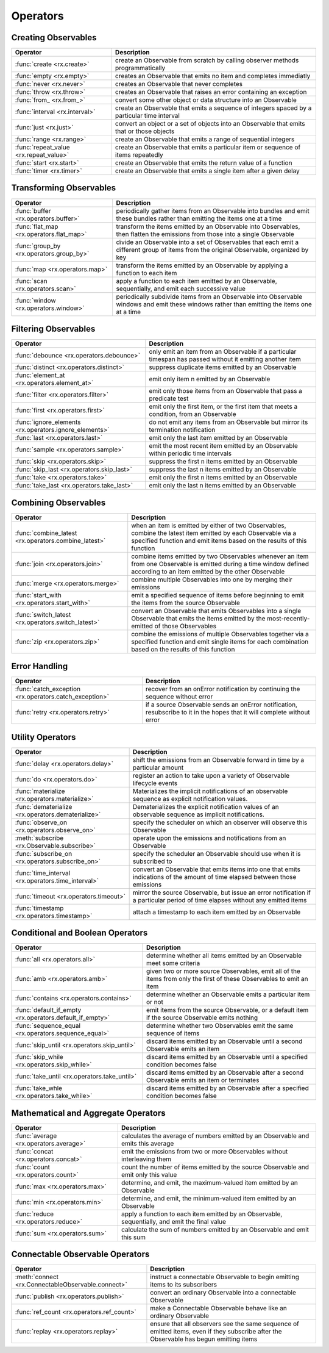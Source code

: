 .. _operators:

Operators
==========

Creating Observables
---------------------


======================================  ================================================
Operator                                            Description
======================================  ================================================
:func:`create <rx.create>`              create an Observable from scratch by calling observer methods programmatically
:func:`empty <rx.empty>`                creates an Observable that emits no item and completes immediatly
:func:`never <rx.never>`                creates an Observable that never completes
:func:`throw <rx.throw>`                creates an Observable that raises an error containing an exception
:func:`from_ <rx.from_>`                convert some other object or data structure into an Observable
:func:`interval <rx.interval>`          create an Observable that emits a sequence of integers spaced by a particular time interval
:func:`just <rx.just>`                  convert an object or a set of objects into an Observable that emits that or those objects
:func:`range <rx.range>`                create an Observable that emits a range of sequential integers
:func:`repeat_value <rx.repeat_value>`  create an Observable that emits a particular item or sequence of items repeatedly
:func:`start <rx.start>`                create an Observable that emits the return value of a function
:func:`timer <rx.timer>`                create an Observable that emits a single item after a given delay
======================================  ================================================

Transforming Observables
------------------------

=========================================   ================================================
Operator                                                    Description
=========================================   ================================================
:func:`buffer <rx.operators.buffer>`        periodically gather items from an Observable into bundles and emit these bundles rather than emitting the items one at a time
:func:`flat_map <rx.operators.flat_map>`    transform the items emitted by an Observable into Observables, then flatten the emissions from those into a single Observable
:func:`group_by <rx.operators.group_by>`    divide an Observable into a set of Observables that each emit a different group of items from the original Observable, organized by key
:func:`map <rx.operators.map>`              transform the items emitted by an Observable by applying a function to each item
:func:`scan <rx.operators.scan>`            apply a function to each item emitted by an Observable, sequentially, and emit each successive value
:func:`window <rx.operators.window>`        periodically subdivide items from an Observable into Observable windows and emit these windows rather than emitting the items one at a time
=========================================   ================================================

Filtering Observables
----------------------

======================================================  ================================================
Operator                                                                Description
======================================================  ================================================
:func:`debounce <rx.operators.debounce>`                only emit an item from an Observable if a particular timespan has passed without it emitting another item
:func:`distinct <rx.operators.distinct>`                suppress duplicate items emitted by an Observable
:func:`element_at <rx.operators.element_at>`            emit only item n emitted by an Observable
:func:`filter <rx.operators.filter>`                    emit only those items from an Observable that pass a predicate test
:func:`first <rx.operators.first>`                      emit only the first item, or the first item that meets a condition, from an Observable
:func:`ignore_elements <rx.operators.ignore_elements>`  do not emit any items from an Observable but mirror its termination notification
:func:`last <rx.operators.last>`                        emit only the last item emitted by an Observable
:func:`sample <rx.operators.sample>`                    emit the most recent item emitted by an Observable within periodic time intervals
:func:`skip <rx.operators.skip>`                        suppress the first n items emitted by an Observable
:func:`skip_last <rx.operators.skip_last>`              suppress the last n items emitted by an Observable
:func:`take <rx.operators.take>`                        emit only the first n items emitted by an Observable
:func:`take_last <rx.operators.take_last>`              emit only the last n items emitted by an Observable
======================================================  ================================================

Combining Observables
----------------------

======================================================  ================================================
Operator                                                                    Description
======================================================  ================================================
:func:`combine_latest <rx.operators.combine_latest>`    when an item is emitted by either of two Observables, combine the latest item emitted by each Observable via a specified function and emit items based on the results of this function
:func:`join <rx.operators.join>`                        combine items emitted by two Observables whenever an item from one Observable is emitted during a time window defined according to an item emitted by the other Observable
:func:`merge <rx.operators.merge>`                      combine multiple Observables into one by merging their emissions
:func:`start_with <rx.operators.start_with>`            emit a specified sequence of items before beginning to emit the items from the source Observable
:func:`switch_latest <rx.operators.switch_latest>`      convert an Observable that emits Observables into a single Observable that emits the items emitted by the most-recently-emitted of those Observables
:func:`zip <rx.operators.zip>`                          combine the emissions of multiple Observables together via a specified function and emit single items for each combination based on the results of this function
======================================================  ================================================

Error Handling
---------------

======================================================  ================================================
Operator                                                                    Description
======================================================  ================================================
:func:`catch_exception <rx.operators.catch_exception>`  recover from an onError notification by continuing the sequence without error
:func:`retry <rx.operators.retry>`                      if a source Observable sends an onError notification, resubscribe to it in the hopes that it will complete without error
======================================================  ================================================

Utility Operators
------------------

======================================================  ================================================
Operator                                                                    Description
======================================================  ================================================
:func:`delay <rx.operators.delay>`                      shift the emissions from an Observable forward in time by a particular amount
:func:`do <rx.operators.do>`                            register an action to take upon a variety of Observable lifecycle events
:func:`materialize <rx.operators.materialize>`          Materializes the implicit notifications of an observable sequence as explicit notification values.
:func:`dematerialize <rx.operators.dematerialize>`      Dematerializes the explicit notification values of an observable sequence as implicit notifications.
:func:`observe_on <rx.operators.observe_on>`            specify the scheduler on which an observer will observe this Observable
:meth:`subscribe <rx.Observable.subscribe>`             operate upon the emissions and notifications from an Observable
:func:`subscribe_on <rx.operators.subscribe_on>`        specify the scheduler an Observable should use when it is subscribed to
:func:`time_interval <rx.operators.time_interval>`      convert an Observable that emits items into one that emits indications of the amount of time elapsed between those emissions
:func:`timeout <rx.operators.timeout>`                  mirror the source Observable, but issue an error notification if a particular period of time elapses without any emitted items
:func:`timestamp <rx.operators.timestamp>`              attach a timestamp to each item emitted by an Observable
======================================================  ================================================

Conditional and Boolean Operators
----------------------------------

==========================================================  ================================================
Operator                                                                        Description
==========================================================  ================================================
:func:`all <rx.operators.all>`                              determine whether all items emitted by an Observable meet some criteria
:func:`amb <rx.operators.amb>`                              given two or more source Observables, emit all of the items from only the first of these Observables to emit an item
:func:`contains <rx.operators.contains>`                    determine whether an Observable emits a particular item or not
:func:`default_if_empty <rx.operators.default_if_empty>`    emit items from the source Observable, or a default item if the source Observable emits nothing
:func:`sequence_equal <rx.operators.sequence_equal>`        determine whether two Observables emit the same sequence of items
:func:`skip_until <rx.operators.skip_until>`                discard items emitted by an Observable until a second Observable emits an item
:func:`skip_while <rx.operators.skip_while>`                discard items emitted by an Observable until a specified condition becomes false
:func:`take_until <rx.operators.take_until>`                discard items emitted by an Observable after a second Observable emits an item or terminates
:func:`take_whle <rx.operators.take_while>`                 discard items emitted by an Observable after a specified condition becomes false
==========================================================  ================================================

Mathematical and Aggregate Operators
-------------------------------------

=========================================   ================================================
Operator                                                    Description
=========================================   ================================================
:func:`average <rx.operators.average>`      calculates the average of numbers emitted by an Observable and emits this average
:func:`concat <rx.operators.concat>`        emit the emissions from two or more Observables without interleaving them
:func:`count <rx.operators.count>`          count the number of items emitted by the source Observable and emit only this value
:func:`max <rx.operators.max>`              determine, and emit, the maximum-valued item emitted by an Observable
:func:`min <rx.operators.min>`              determine, and emit, the minimum-valued item emitted by an Observable
:func:`reduce <rx.operators.reduce>`        apply a function to each item emitted by an Observable, sequentially, and emit the final value
:func:`sum <rx.operators.sum>`              calculate the sum of numbers emitted by an Observable and emit this sum
=========================================   ================================================

Connectable Observable Operators
---------------------------------

=====================================================   ================================================
Operator                                                                Description
=====================================================   ================================================
:meth:`connect <rx.ConnectableObservable.connect>`      instruct a connectable Observable to begin emitting items to its subscribers
:func:`publish <rx.operators.publish>`                  convert an ordinary Observable into a connectable Observable
:func:`ref_count <rx.operators.ref_count>`              make a Connectable Observable behave like an ordinary Observable
:func:`replay <rx.operators.replay>`                    ensure that all observers see the same sequence of emitted items, even if they subscribe after the Observable has begun emitting items
=====================================================   ================================================
